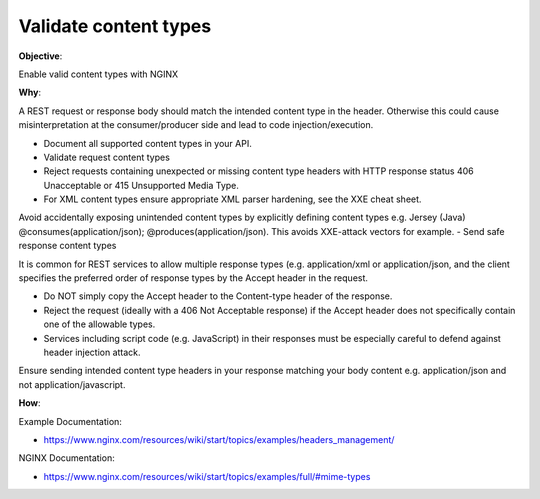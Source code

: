 Validate content types
======================

**Objective**: 

Enable valid content types with NGINX

**Why**: 

A REST request or response body should match the intended content type in the header. Otherwise this could cause misinterpretation at the consumer/producer side and lead to code injection/execution.

- Document all supported content types in your API.
- Validate request content types
- Reject requests containing unexpected or missing content type headers with HTTP response status 406 Unacceptable or 415 Unsupported Media Type.
- For XML content types ensure appropriate XML parser hardening, see the XXE cheat sheet.
Avoid accidentally exposing unintended content types by explicitly defining content types e.g. Jersey (Java) @consumes(application/json); @produces(application/json). This avoids XXE-attack vectors for example.
- Send safe response content types

It is common for REST services to allow multiple response types (e.g. application/xml or application/json, and the client specifies the preferred order of response types by the Accept header in the request.

- Do NOT simply copy the Accept header to the Content-type header of the response.
- Reject the request (ideally with a 406 Not Acceptable response) if the Accept header does not specifically contain one of the allowable types.
- Services including script code (e.g. JavaScript) in their responses must be especially careful to defend against header injection attack.

Ensure sending intended content type headers in your response matching your body content e.g. application/json and not application/javascript. 

**How**:

Example Documentation:

- https://www.nginx.com/resources/wiki/start/topics/examples/headers_management/

NGINX Documentation:

- https://www.nginx.com/resources/wiki/start/topics/examples/full/#mime-types
